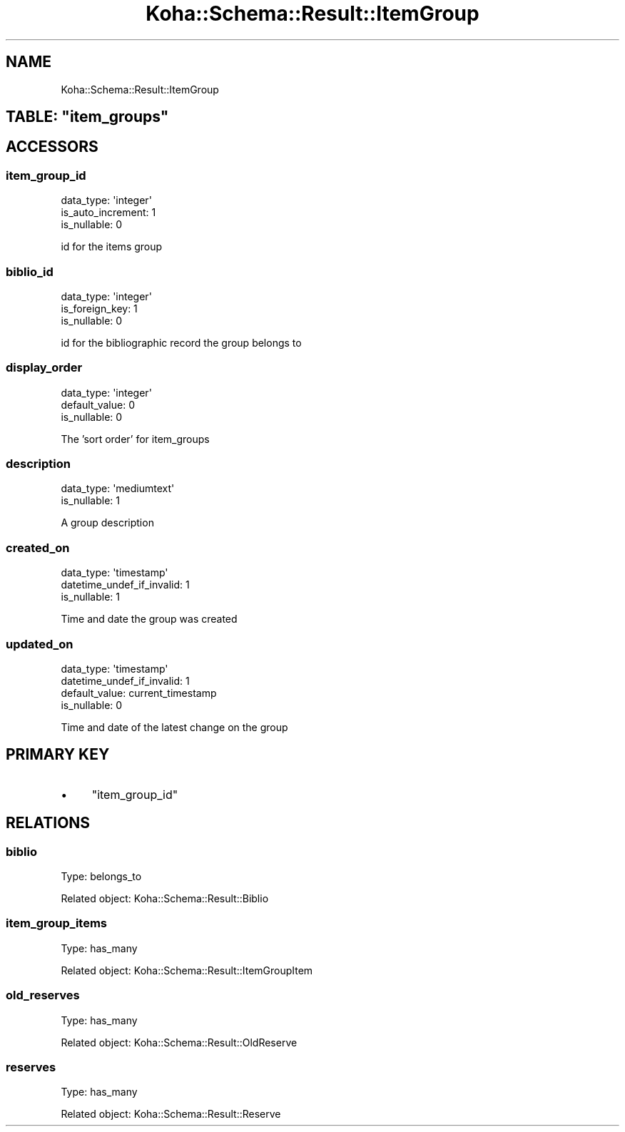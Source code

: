 .\" Automatically generated by Pod::Man 4.10 (Pod::Simple 3.35)
.\"
.\" Standard preamble:
.\" ========================================================================
.de Sp \" Vertical space (when we can't use .PP)
.if t .sp .5v
.if n .sp
..
.de Vb \" Begin verbatim text
.ft CW
.nf
.ne \\$1
..
.de Ve \" End verbatim text
.ft R
.fi
..
.\" Set up some character translations and predefined strings.  \*(-- will
.\" give an unbreakable dash, \*(PI will give pi, \*(L" will give a left
.\" double quote, and \*(R" will give a right double quote.  \*(C+ will
.\" give a nicer C++.  Capital omega is used to do unbreakable dashes and
.\" therefore won't be available.  \*(C` and \*(C' expand to `' in nroff,
.\" nothing in troff, for use with C<>.
.tr \(*W-
.ds C+ C\v'-.1v'\h'-1p'\s-2+\h'-1p'+\s0\v'.1v'\h'-1p'
.ie n \{\
.    ds -- \(*W-
.    ds PI pi
.    if (\n(.H=4u)&(1m=24u) .ds -- \(*W\h'-12u'\(*W\h'-12u'-\" diablo 10 pitch
.    if (\n(.H=4u)&(1m=20u) .ds -- \(*W\h'-12u'\(*W\h'-8u'-\"  diablo 12 pitch
.    ds L" ""
.    ds R" ""
.    ds C` ""
.    ds C' ""
'br\}
.el\{\
.    ds -- \|\(em\|
.    ds PI \(*p
.    ds L" ``
.    ds R" ''
.    ds C`
.    ds C'
'br\}
.\"
.\" Escape single quotes in literal strings from groff's Unicode transform.
.ie \n(.g .ds Aq \(aq
.el       .ds Aq '
.\"
.\" If the F register is >0, we'll generate index entries on stderr for
.\" titles (.TH), headers (.SH), subsections (.SS), items (.Ip), and index
.\" entries marked with X<> in POD.  Of course, you'll have to process the
.\" output yourself in some meaningful fashion.
.\"
.\" Avoid warning from groff about undefined register 'F'.
.de IX
..
.nr rF 0
.if \n(.g .if rF .nr rF 1
.if (\n(rF:(\n(.g==0)) \{\
.    if \nF \{\
.        de IX
.        tm Index:\\$1\t\\n%\t"\\$2"
..
.        if !\nF==2 \{\
.            nr % 0
.            nr F 2
.        \}
.    \}
.\}
.rr rF
.\" ========================================================================
.\"
.IX Title "Koha::Schema::Result::ItemGroup 3pm"
.TH Koha::Schema::Result::ItemGroup 3pm "2025-04-28" "perl v5.28.1" "User Contributed Perl Documentation"
.\" For nroff, turn off justification.  Always turn off hyphenation; it makes
.\" way too many mistakes in technical documents.
.if n .ad l
.nh
.SH "NAME"
Koha::Schema::Result::ItemGroup
.ie n .SH "TABLE: ""item_groups"""
.el .SH "TABLE: \f(CWitem_groups\fP"
.IX Header "TABLE: item_groups"
.SH "ACCESSORS"
.IX Header "ACCESSORS"
.SS "item_group_id"
.IX Subsection "item_group_id"
.Vb 3
\&  data_type: \*(Aqinteger\*(Aq
\&  is_auto_increment: 1
\&  is_nullable: 0
.Ve
.PP
id for the items group
.SS "biblio_id"
.IX Subsection "biblio_id"
.Vb 3
\&  data_type: \*(Aqinteger\*(Aq
\&  is_foreign_key: 1
\&  is_nullable: 0
.Ve
.PP
id for the bibliographic record the group belongs to
.SS "display_order"
.IX Subsection "display_order"
.Vb 3
\&  data_type: \*(Aqinteger\*(Aq
\&  default_value: 0
\&  is_nullable: 0
.Ve
.PP
The 'sort order' for item_groups
.SS "description"
.IX Subsection "description"
.Vb 2
\&  data_type: \*(Aqmediumtext\*(Aq
\&  is_nullable: 1
.Ve
.PP
A group description
.SS "created_on"
.IX Subsection "created_on"
.Vb 3
\&  data_type: \*(Aqtimestamp\*(Aq
\&  datetime_undef_if_invalid: 1
\&  is_nullable: 1
.Ve
.PP
Time and date the group was created
.SS "updated_on"
.IX Subsection "updated_on"
.Vb 4
\&  data_type: \*(Aqtimestamp\*(Aq
\&  datetime_undef_if_invalid: 1
\&  default_value: current_timestamp
\&  is_nullable: 0
.Ve
.PP
Time and date of the latest change on the group
.SH "PRIMARY KEY"
.IX Header "PRIMARY KEY"
.IP "\(bu" 4
\&\*(L"item_group_id\*(R"
.SH "RELATIONS"
.IX Header "RELATIONS"
.SS "biblio"
.IX Subsection "biblio"
Type: belongs_to
.PP
Related object: Koha::Schema::Result::Biblio
.SS "item_group_items"
.IX Subsection "item_group_items"
Type: has_many
.PP
Related object: Koha::Schema::Result::ItemGroupItem
.SS "old_reserves"
.IX Subsection "old_reserves"
Type: has_many
.PP
Related object: Koha::Schema::Result::OldReserve
.SS "reserves"
.IX Subsection "reserves"
Type: has_many
.PP
Related object: Koha::Schema::Result::Reserve

